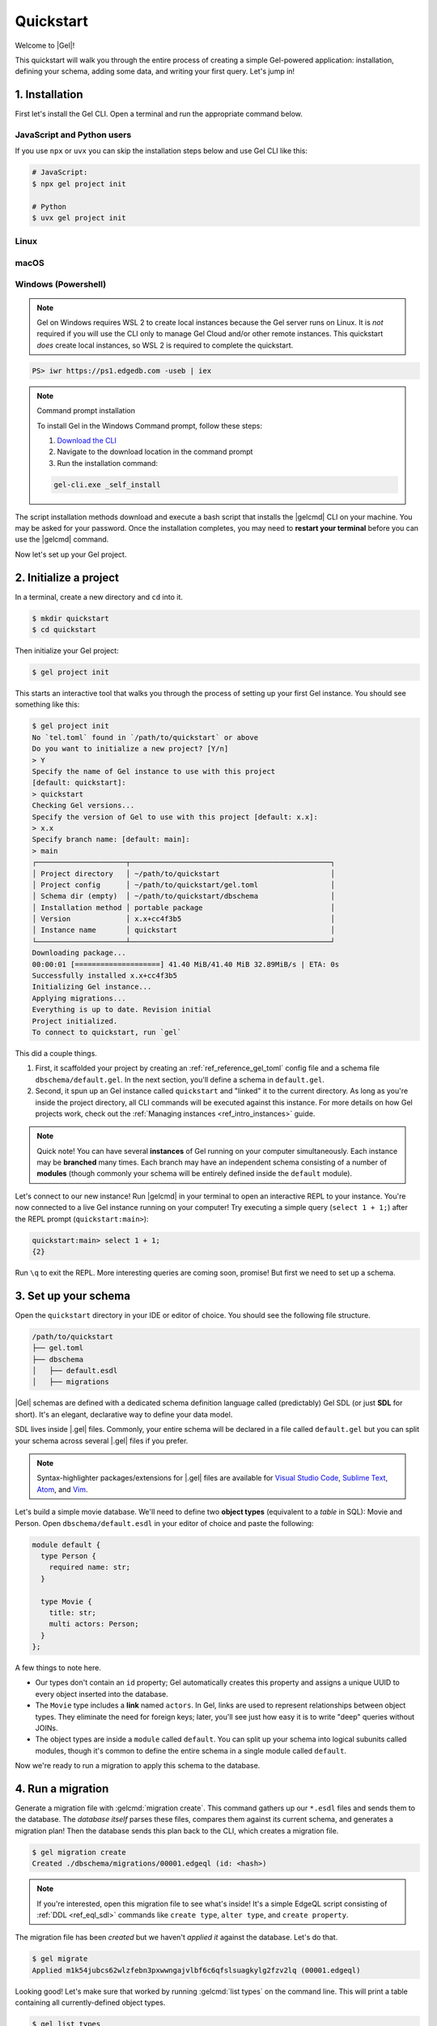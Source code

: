 .. _ref_quickstart:

==========
Quickstart
==========

Welcome to |Gel|!

This quickstart will walk you through the entire process of creating a simple
Gel-powered application: installation, defining your schema, adding some
data, and writing your first query. Let's jump in!

.. _ref_quickstart_install:

1. Installation
===============

First let's install the Gel CLI. Open a terminal and run the appropriate
command below.

JavaScript and Python users
---------------------------

If you use ``npx`` or ``uvx`` you can skip the installation steps below
and use Gel CLI like this:

.. code-block:: bash

  # JavaScript:
  $ npx gel project init

  # Python
  $ uvx gel project init


Linux
-----

.. tabs::

    .. code-tab:: bash
        :caption: Script

        $ curl https://sh.edgedb.com --proto '=https' -sSf1 | sh

    .. code-tab:: bash
        :caption: APT

        $ # Import the Gel packaging key
        $ sudo mkdir -p /usr/local/share/keyrings && \
          sudo curl --proto '=https' --tlsv1.2 -sSf \
            -o /usr/local/share/keyrings/gel-keyring.gpg \
            https://packages.geldata.com/keys/gel-keyring.gpg && \
        $ # Add the Gel package repository
        $ echo deb [signed-by=/usr/local/share/keyrings/gel-keyring.gpg]\
            https://packages.geldata.com/apt \
            $(grep "VERSION_CODENAME=" /etc/os-release | cut -d= -f2) main \
            | sudo tee /etc/apt/sources.list.d/gel.list
        $ # Install the Gel package
        $ sudo apt-get update && sudo apt-get install gel-6

    .. code-tab:: bash
        :caption: YUM

        $ # Add the Gel package repository
        $ sudo curl --proto '=https' --tlsv1.2 -sSfL \
            https://packages.geldata.com/rpm/gel-rhel.repo \
            > /etc/yum.repos.d/gel.repo
        $ # Install the Gel package
        $ sudo yum install gel-6

macOS
-----

.. tabs::

    .. code-tab:: bash
        :caption: Script

        $ curl https://sh.edgedb.com --proto '=https' -sSf1 | sh

    .. code-tab:: bash
        :caption: Homebrew

        $ # Add the Gel tap to your Homebrew
        $ brew tap geldata/tap
        $ # Install Gel CLI
        $ brew install gel-cli

Windows (Powershell)
--------------------

.. note::

    Gel on Windows requires WSL 2 to create local instances because the
    Gel server runs on Linux. It is *not* required if you will use the CLI
    only to manage Gel Cloud and/or other remote instances. This quickstart
    *does* create local instances, so WSL 2 is required to complete the
    quickstart.

.. code-block:: powershell

    PS> iwr https://ps1.edgedb.com -useb | iex

.. note:: Command prompt installation

    To install Gel in the Windows Command prompt, follow these steps:

    1. `Download the CLI <https://packages.geldata.com/dist/x86_64-pc-windows-msvc/gel-cli.exe>`__

    2. Navigate to the download location in the command prompt

    3. Run the installation command:

    .. code-block::

        gel-cli.exe _self_install

The script installation methods download and execute a bash script that
installs the |gelcmd| CLI on your machine. You may be asked for your
password. Once the installation completes, you may need to **restart your
terminal** before you can use the |gelcmd| command.

Now let's set up your Gel project.

.. _ref_quickstart_createdb:

2. Initialize a project
=======================

In a terminal, create a new directory and ``cd`` into it.

.. code-block:: bash

  $ mkdir quickstart
  $ cd quickstart

Then initialize your Gel project:

.. code-block:: bash

  $ gel project init

This starts an interactive tool that walks you through the process of setting
up your first Gel instance. You should see something like this:

.. code-block:: bash

  $ gel project init
  No `tel.toml` found in `/path/to/quickstart` or above
  Do you want to initialize a new project? [Y/n]
  > Y
  Specify the name of Gel instance to use with this project
  [default: quickstart]:
  > quickstart
  Checking Gel versions...
  Specify the version of Gel to use with this project [default: x.x]:
  > x.x
  Specify branch name: [default: main]:
  > main
  ┌─────────────────────┬───────────────────────────────────────────────┐
  │ Project directory   │ ~/path/to/quickstart                          │
  │ Project config      │ ~/path/to/quickstart/gel.toml                 │
  │ Schema dir (empty)  │ ~/path/to/quickstart/dbschema                 │
  │ Installation method │ portable package                              │
  │ Version             │ x.x+cc4f3b5                                   │
  │ Instance name       │ quickstart                                    │
  └─────────────────────┴───────────────────────────────────────────────┘
  Downloading package...
  00:00:01 [====================] 41.40 MiB/41.40 MiB 32.89MiB/s | ETA: 0s
  Successfully installed x.x+cc4f3b5
  Initializing Gel instance...
  Applying migrations...
  Everything is up to date. Revision initial
  Project initialized.
  To connect to quickstart, run `gel`


This did a couple things.

1. First, it scaffolded your project by creating an
   :ref:`ref_reference_gel_toml` config file and a schema file
   ``dbschema/default.gel``. In the next section, you'll define a schema in
   ``default.gel``.

2. Second, it spun up an Gel instance called ``quickstart`` and "linked" it
   to the current directory. As long as you're inside the project
   directory, all CLI commands will be executed against this
   instance. For more details on how Gel projects work, check out the
   :ref:`Managing instances <ref_intro_instances>` guide.

.. note::

  Quick note! You can have several **instances** of Gel running on your
  computer simultaneously. Each instance may be **branched** many times. Each
  branch may have an independent schema consisting of a number of **modules**
  (though commonly your schema will be entirely defined inside the ``default``
  module).

Let's connect to our new instance! Run |gelcmd| in your terminal to open an
interactive REPL to your instance. You're now connected to a live Gel
instance running on your computer! Try executing a simple query (``select 1 + 1;``) after the
REPL prompt (``quickstart:main>``):

.. code-block:: edgeql-repl

  quickstart:main> select 1 + 1;
  {2}

Run ``\q`` to exit the REPL. More interesting queries are coming soon,
promise! But first we need to set up a schema.

.. _ref_quickstart_createdb_sdl:

3. Set up your schema
=====================

Open the ``quickstart`` directory in your IDE or editor of choice. You should
see the following file structure.

.. code-block::

  /path/to/quickstart
  ├── gel.toml
  ├── dbschema
  │   ├── default.esdl
  │   ├── migrations

|Gel| schemas are defined with a dedicated schema definition language called
(predictably) Gel SDL (or just **SDL** for short). It's an elegant,
declarative way to define your data model.

SDL lives inside |.gel| files. Commonly, your entire schema will be
declared in a file called ``default.gel`` but you can split your schema
across several |.gel| files if you prefer.

.. note::

  Syntax-highlighter packages/extensions for |.gel| files are available
  for
  `Visual Studio Code <https://marketplace.visualstudio.com/
  itemdetails?itemName=magicstack.edgedb>`_,
  `Sublime Text <https://packagecontrol.io/packages/EdgeDB>`_,
  `Atom <https://atom.io/packages/edgedb>`_,
  and `Vim <https://github.com/geldata/edgedb-vim>`_.

Let's build a simple movie database. We'll need to define two **object types**
(equivalent to a *table* in SQL): Movie and Person. Open
``dbschema/default.esdl`` in your editor of choice and paste the following:

.. code-block:: sdl
    :version-lt: 3.0

    module default {
      type Person {
        required property name -> str;
      }

      type Movie {
        property title -> str;
        multi link actors -> Person;
      }
    };

.. code-block:: sdl

    module default {
      type Person {
        required name: str;
      }

      type Movie {
        title: str;
        multi actors: Person;
      }
    };


A few things to note here.

- Our types don't contain an ``id`` property; Gel automatically
  creates this property and assigns a unique UUID to every object inserted
  into the database.
- The ``Movie`` type includes a **link** named ``actors``. In Gel, links are
  used to represent relationships between object types. They eliminate the need
  for foreign keys; later, you'll see just how easy it is to write "deep"
  queries without JOINs.
- The object types are inside a ``module`` called ``default``. You can split
  up your schema into logical subunits called modules, though it's common to
  define the entire schema in a single module called ``default``.

Now we're ready to run a migration to apply this schema to the database.

4. Run a migration
==================

Generate a migration file with :gelcmd:`migration create`. This command
gathers up our ``*.esdl`` files and sends them to the database. The *database
itself* parses these files, compares them against its current schema, and
generates a migration plan! Then the database sends this plan back to the CLI,
which creates a migration file.

.. code-block:: bash

  $ gel migration create
  Created ./dbschema/migrations/00001.edgeql (id: <hash>)

.. note::

  If you're interested, open this migration file to see what's inside! It's
  a simple EdgeQL script consisting of :ref:`DDL <ref_eql_sdl>` commands like
  ``create type``, ``alter type``, and ``create property``.

The migration file has been *created* but we haven't *applied it* against the
database. Let's do that.

.. code-block:: bash

  $ gel migrate
  Applied m1k54jubcs62wlzfebn3pxwwngajvlbf6c6qfslsuagkylg2fzv2lq (00001.edgeql)

Looking good! Let's make sure that worked by running :gelcmd:`list types` on
the command line. This will print a table containing all currently-defined
object types.

.. code-block:: bash

  $ gel list types
  ┌─────────────────┬──────────────────────────────┐
  │      Name       │          Extending           │
  ├─────────────────┼──────────────────────────────┤
  │ default::Movie  │ std::BaseObject, std::Object │
  │ default::Person │ std::BaseObject, std::Object │
  └─────────────────┴──────────────────────────────┘


.. _ref_quickstart_migrations:

.. _Migrate your schema:

Before we proceed, let's try making a small change to our schema: making the
``title`` property of ``Movie`` required. First, update the schema file:

.. code-block:: sdl-diff
    :version-lt: 3.0

        type Movie {
    -     property title -> str;
    +     required property title -> str;
          multi link actors -> Person;
        }

.. code-block:: sdl-diff

        type Movie {
    -     title: str;
    +     required title: str;
          multi actors: Person;
        }

Then create another migration. Because this isn't the initial migration, we
see something a little different than before.

.. code-block:: bash

  $ gel migration create
  did you make property 'title' of object type 'default::Movie'
  required? [y,n,l,c,b,s,q,?]
  >

As before, Gel parses the schema files and compared them against its
current internal schema. It correctly detects the change we made, and prompts
us to confirm it. This interactive process lets you sanity check every change
and provide guidance when a migration is ambiguous (e.g. when a property is
renamed).

Enter ``y`` to confirm the change.

.. code-block:: bash

  $ gel migration create
  did you make property 'title' of object type 'default::Movie'
  required? [y,n,l,c,b,s,q,?]
  > y
  Please specify an expression to populate existing objects in
  order to make property 'title' of object type 'default::Movie' required:
  fill_expr> <std::str>{}

Hm, now we're seeing another prompt. Because ``title`` is changing from
*optional* to *required*, Gel is asking us what to do for all the ``Movie``
objects that don't currently have a value for ``title`` defined. We'll just
specify a placeholder value of "Untitled". Replace the ``<std::str>{}`` value
with ``"Untitled"`` and press Enter.

.. code-block::

  fill_expr> "Untitled"
  Created dbschema/migrations/00002.edgeql (id: <hash>)


If we look at the generated migration file, we see it contains the following
lines:

.. code-block:: edgeql

  ALTER TYPE default::Movie {
    ALTER PROPERTY title {
      SET REQUIRED USING ('Untitled');
    };
  };

Let's wrap up by applying the new migration.

.. code-block:: bash

  $ gel migrate
  Applied m1rd2ikgwdtlj5ws7ll6rwzvyiui2xbrkzig4adsvwy2sje7kxeh3a (00002.edgeql)

.. _ref_quickstart_insert_data:

.. _Insert data:

.. _Run some queries:

5. Write some queries
=====================

Let's write some simple queries via *Gel UI*, the admin dashboard baked
into every Gel instance. To open the dashboard:

.. code-block:: bash

  $ gel ui
  Opening URL in browser:
  http://localhost:107xx/ui?authToken=<jwt token>

You should see a simple landing page, as below. You'll see a card for each
branch of your instance. Remember: each instance can be branched multiple
times!

.. image:: images/ui_landing.jpg
  :width: 100%

Currently, there's only one branch, which is simply called |main| by
default. Click the |main| card.

.. image:: images/ui_db.jpg
  :width: 100%

Then click ``Open Editor`` so we can start writing some queries. We'll start
simple: ``select "Hello world!";``. Click ``RUN`` to execute the query.

.. image:: images/ui_hello.jpg
    :width: 100%

The result of the query will appear on the right.

The query will also be added to your history of previous queries, which can be
accessed via the "HISTORY" tab located on the lower left side of the editor.

Now let's actually ``insert`` an object into our database. Copy the following
query into the query textarea and hit ``Run``.

.. code-block:: edgeql

  insert Movie {
    title := "Dune"
  };

Nice! You've officially inserted the first object into your database! Let's
add a couple cast members with an ``update`` query.

.. code-block:: edgeql

  update Movie
  filter .title = "Dune"
  set {
    actors := {
      (insert Person { name := "Timothee Chalamet" }),
      (insert Person { name := "Zendaya" })
    }
  };

Finally, we can run a ``select`` query to fetch all the data we just inserted.

.. code-block:: edgeql

  select Movie {
    title,
    actors: {
      name
    }
  };

Click the outermost ``COPY`` button in the top right of the query result area
to copy the result of this query to your clipboard as JSON. The copied text
will look something like this:

.. code-block:: json

  [
    {
      "title": "Dune",
      "actors": [
        {
          "name": "Timothee Chalamet"
        },
        {
          "name": "Zendaya"
        }
      ]
    }
  ]

|Gel| UI is a useful development tool, but in practice your application will
likely be using one of Gel's *client libraries* to execute queries. Gel
provides official libraries for many langauges:

- :ref:`JavaScript/TypeScript <gel-js-intro>`
- :ref:`Go <gel-go-intro>`
- :ref:`Python <gel-python-intro>`

.. XXX: link to third-party doc websites
.. - :ref:`Rust <ref_rust_index>`
.. - :ref:`C# and F# <edgedb-dotnet-intro>`
.. - :ref:`Java <edgedb-java-intro>`
.. - :ref:`Dart <edgedb-dart-intro>`
.. - :ref:`Elixir <edgedb-elixir-intro>`

Check out the :ref:`Clients <ref_intro_clients>` guide to get
started with the language of your choice.

.. _ref_quickstart_onwards:

.. _Computeds:

Onwards and upwards
===================

You now know the basics of Gel! You've installed the CLI and database, set
up a local project, run a couple migrations, inserted and queried some data,
and used a client library.

- For a more in-depth exploration of each topic covered here, continue reading
  the other pages in the Getting Started section, which will cover important
  topics like migrations, the schema language, and EdgeQL in greater detail.

.. XXX:
.. - For guided tours of major concepts, check out the showcase pages for `Data
..   Modeling <https://www.edgedb.com/showcase/data-modeling>`_, `EdgeQL
..   <https://www.edgedb.com/showcase/edgeql>`_, and `Migrations
..   <https://www.edgedb.com/showcase/migrations>`_.

- To start building an application using the language of your choice, check out
  our client libraries:

  - :ref:`JavaScript/TypeScript <gel-js-intro>`
  - :ref:`Go <gel-go-intro>`
  - :ref:`Python <gel-python-intro>`
